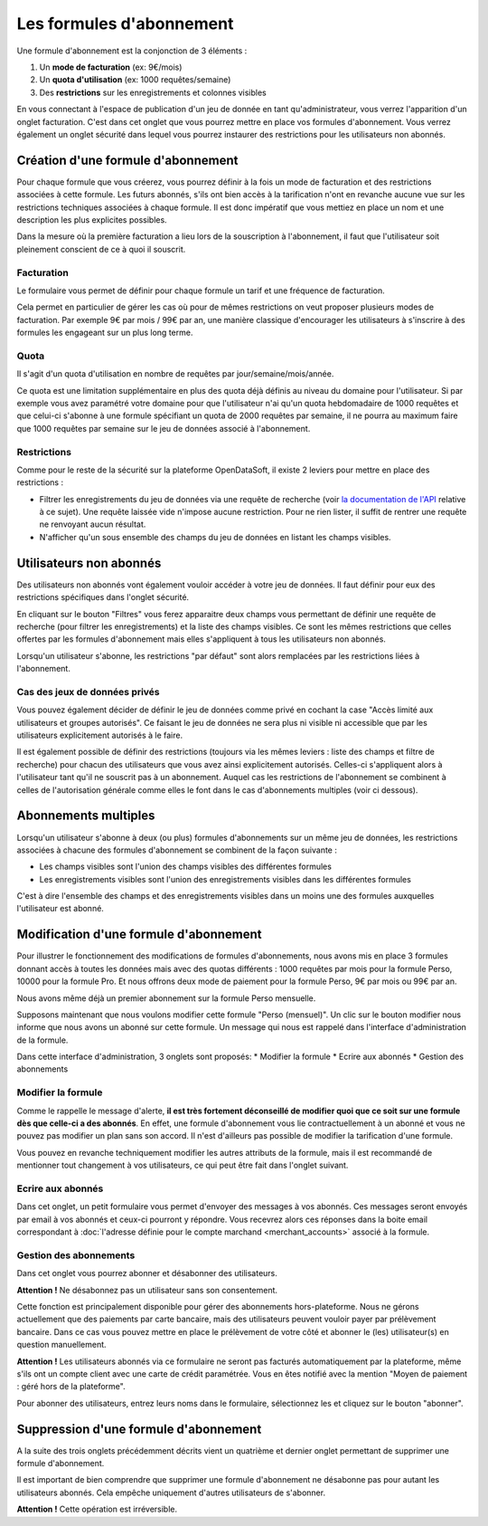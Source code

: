 Les formules d'abonnement
=========================

Une formule d'abonnement est la conjonction de 3 éléments :

1. Un **mode de facturation** (ex: 9€/mois)
2. Un **quota d'utilisation** (ex: 1000 requêtes/semaine)
3. Des **restrictions** sur les enregistrements et colonnes visibles

En vous connectant à l'espace de publication d'un jeu de donnée en tant qu'administrateur, vous verrez l'apparition
d'un onglet facturation. C'est dans cet onglet que vous pourrez mettre en place vos formules d'abonnement. Vous verrez
également un onglet sécurité dans lequel vous pourrez instaurer des restrictions pour les utilisateurs non abonnés.

.. image:: billing-plans--home.png

Création d'une formule d'abonnement
-----------------------------------

Pour chaque formule que vous créerez, vous pourrez définir à la fois un mode de facturation et des restrictions
associées à cette formule. Les futurs abonnés, s'ils ont bien accès à la tarification n'ont en revanche aucune vue sur
les restrictions techniques associées à chaque formule. Il est donc impératif que vous mettiez en place un nom et une
description les plus explicites possibles.

Dans la mesure où la première facturation a lieu lors de la souscription à l'abonnement, il faut que l'utilisateur soit
pleinement conscient de ce à quoi il souscrit.

Facturation
^^^^^^^^^^^

Le formulaire vous permet de définir pour chaque formule un tarif et une fréquence de facturation.

Cela permet en particulier de gérer les cas où pour de mêmes restrictions on veut proposer plusieurs modes de
facturation. Par exemple 9€ par mois / 99€ par an, une manière classique d'encourager les utilisateurs à s'inscrire à
des formules les engageant sur un plus long terme.

Quota
^^^^^

Il s'agit d'un quota d'utilisation en nombre de requêtes par jour/semaine/mois/année.

Ce quota est une limitation supplémentaire en plus des quota déjà définis au niveau du domaine pour l'utilisateur. Si
par exemple vous avez paramétré votre domaine pour que l'utilisateur n'ai qu'un quota hebdomadaire de 1000 requêtes et
que celui-ci s'abonne à une formule spécifiant un quota de 2000 requêtes par semaine, il ne pourra au maximum faire que
1000 requêtes par semaine sur le jeu de données associé à l'abonnement.


Restrictions
^^^^^^^^^^^^

Comme pour le reste de la sécurité sur la plateforme OpenDataSoft, il existe 2 leviers pour mettre en place des
restrictions :

* Filtrer les enregistrements du jeu de données via une requête de recherche (voir
  `la documentation de l'API <query_language_and_geo_filtering>`_ relative à ce sujet). Une requête laissée vide n'impose
  aucune restriction. Pour ne rien lister, il suffit de rentrer une requête ne renvoyant aucun résultat.
* N'afficher qu'un sous ensemble des champs du jeu de données en listant les champs visibles.

Utilisateurs non abonnés
------------------------

Des utilisateurs non abonnés vont également vouloir accéder à votre jeu de données. Il faut définir pour eux des
restrictions spécifiques dans l'onglet sécurité.

.. image:: billing-plans--default-security.png

En cliquant sur le bouton "Filtres" vous ferez apparaitre deux champs vous permettant de définir une requête de
recherche (pour filtrer les enregistrements) et la liste des champs visibles. Ce sont les mêmes restrictions que celles
offertes par les formules d'abonnement mais elles s'appliquent à tous les utilisateurs non abonnés.

Lorsqu'un utilisateur s'abonne, les restrictions "par défaut" sont alors remplacées par les restrictions liées à
l'abonnement.

Cas des jeux de données privés
^^^^^^^^^^^^^^^^^^^^^^^^^^^^^^

Vous pouvez également décider de définir le jeu de données comme privé en cochant la case "Accès limité aux
utilisateurs et groupes autorisés". Ce faisant le jeu de données ne sera plus ni visible ni accessible que par les
utilisateurs explicitement autorisés à le faire.

Il est également possible de définir des restrictions (toujours via les mêmes leviers : liste des champs et filtre de
recherche) pour chacun des utilisateurs que vous avez ainsi explicitement autorisés. Celles-ci s'appliquent alors à
l'utilisateur tant qu'il ne souscrit pas à un abonnement. Auquel cas les restrictions de l'abonnement se combinent à
celles de l'autorisation générale comme elles le font dans le cas d'abonnements multiples (voir ci dessous).

Abonnements multiples
---------------------

Lorsqu'un utilisateur s'abonne à deux (ou plus) formules d'abonnements sur un même jeu de données, les restrictions
associées à chacune des formules d'abonnement se combinent de la façon suivante :

* Les champs visibles sont l'union des champs visibles des différentes formules
* Les enregistrements visibles sont l'union des enregistrements visibles dans les différentes formules

C'est à dire l'ensemble des champs et des enregistrements visibles dans un moins une des formules auxquelles
l'utilisateur est abonné.

Modification d'une formule d'abonnement
---------------------------------------

Pour illustrer le fonctionnement des modifications de formules d'abonnements, nous avons mis en place 3 formules donnant
accès à toutes les données mais avec des quotas différents : 1000 requêtes par mois pour la formule Perso, 10000
pour la formule Pro. Et nous offrons deux mode de paiement pour la formule Perso, 9€ par mois ou 99€ par an.

Nous avons même déjà un premier abonnement sur la formule Perso mensuelle.

.. image:: billing-plans--multiple-plans.png

Supposons maintenant que nous voulons modifier cette formule "Perso (mensuel)". Un clic sur le bouton modifier nous
informe que nous avons un abonné sur cette formule. Un message qui nous est rappelé dans l'interface d'administration
de la formule.

.. image:: billing-plans--plan-admin.png

Dans cette interface d'administration, 3 onglets sont proposés:
* Modifier la formule
* Ecrire aux abonnés
* Gestion des abonnements

Modifier la formule
^^^^^^^^^^^^^^^^^^^

Comme le rappelle le message d'alerte, **il est très fortement déconseillé de modifier quoi que ce soit sur une formule
dès que celle-ci a des abonnés**. En effet, une formule d'abonnement vous lie contractuellement à un abonné et vous ne
pouvez pas modifier un plan sans son accord. Il n'est d'ailleurs pas possible de modifier la tarification d'une formule.

Vous pouvez en revanche techniquement modifier les autres attributs de la formule, mais il est recommandé de mentionner
tout changement à vos utilisateurs, ce qui peut être fait dans l'onglet suivant.

Ecrire aux abonnés
^^^^^^^^^^^^^^^^^^

.. image:: billing-plans--write-to-subscribers.png

Dans cet onglet, un petit formulaire vous permet d'envoyer des messages à vos abonnés. Ces messages seront envoyés par
email à vos abonnés et ceux-ci pourront y répondre. Vous recevrez alors ces réponses dans la boite email correspondant à
:doc:`l'adresse définie pour le compte marchand <merchant_accounts>` associé à la formule.

Gestion des abonnements
^^^^^^^^^^^^^^^^^^^^^^^

Dans cet onglet vous pourrez abonner et désabonner des utilisateurs.

.. image:: billing-plans--manage-subscriptions.png

**Attention !** Ne désabonnez pas un utilisateur sans son consentement.

Cette fonction est principalement disponible pour gérer des abonnements hors-plateforme. Nous ne gérons actuellement
que des paiements par carte bancaire, mais des utilisateurs peuvent vouloir payer par prélèvement bancaire. Dans ce cas
vous pouvez mettre en place le prélèvement de votre côté et abonner le (les) utilisateur(s) en question manuellement.

**Attention !** Les utilisateurs abonnés via ce formulaire ne seront pas facturés automatiquement par la plateforme,
même s'ils ont un compte client avec une carte de crédit paramétrée. Vous en êtes notifié avec la mention "Moyen de
paiement : géré hors de la plateforme".


Pour abonner des utilisateurs, entrez leurs noms dans le formulaire, sélectionnez les et cliquez sur le bouton
"abonner".


Suppression d'une formule d'abonnement
--------------------------------------

A la suite des trois onglets précédemment décrits vient un quatrième et dernier onglet permettant de supprimer une
formule d'abonnement.

.. image:: billing-plans--delete.png

Il est important de bien comprendre que supprimer une formule d'abonnement ne désabonne pas pour autant les
utilisateurs abonnés. Cela empêche uniquement d'autres utilisateurs de s'abonner.

**Attention !** Cette opération est irréversible.
